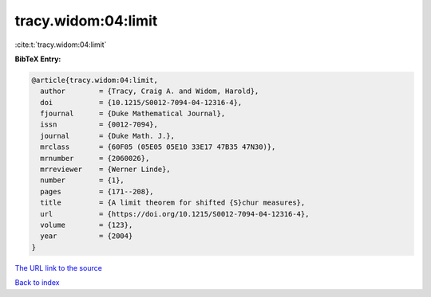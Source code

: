 tracy.widom:04:limit
====================

:cite:t:`tracy.widom:04:limit`

**BibTeX Entry:**

.. code-block:: bibtex

   @article{tracy.widom:04:limit,
     author        = {Tracy, Craig A. and Widom, Harold},
     doi           = {10.1215/S0012-7094-04-12316-4},
     fjournal      = {Duke Mathematical Journal},
     issn          = {0012-7094},
     journal       = {Duke Math. J.},
     mrclass       = {60F05 (05E05 05E10 33E17 47B35 47N30)},
     mrnumber      = {2060026},
     mrreviewer    = {Werner Linde},
     number        = {1},
     pages         = {171--208},
     title         = {A limit theorem for shifted {S}chur measures},
     url           = {https://doi.org/10.1215/S0012-7094-04-12316-4},
     volume        = {123},
     year          = {2004}
   }
`The URL link to the source <https://doi.org/10.1215/S0012-7094-04-12316-4>`_


`Back to index <../By-Cite-Keys.html>`_
